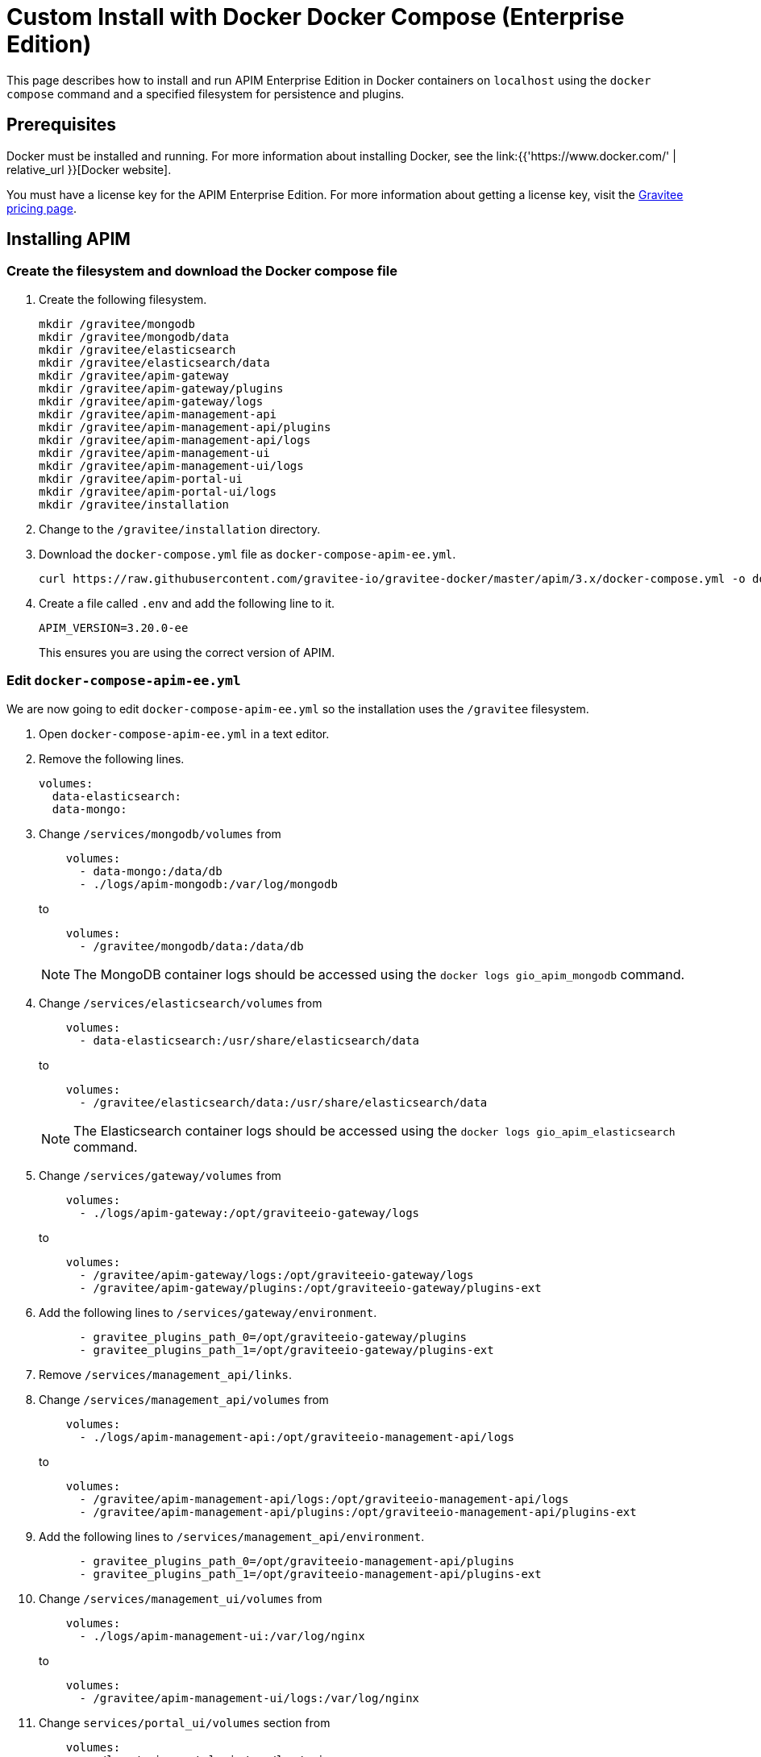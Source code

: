 = Custom Install with Docker Docker Compose (Enterprise Edition)
:page-sidebar: apim_3_x_sidebar
:page-permalink: apim/3.x/apim_installation_guide_docker_compose_ee.html
:page-folder: apim/installation-guide/docker
:page-layout: apim3x
:page-description: Gravitee.io API Management - Installation Guide - Docker - Compose - Enterprise Edition
:page-keywords: Gravitee.io, API Management, apim, guide, manual, docker, compose, linux, enterprise edition, ee
:page-liquid:
:table-caption!:

This page describes how to install and run APIM Enterprise Edition in Docker containers on `localhost` using the `docker compose` command and a specified filesystem for persistence and plugins. 

== Prerequisites

Docker must be installed and running. For more information about installing Docker, see the link:{{'https://www.docker.com/' | relative_url }}[Docker website].

You must have a license key for the APIM Enterprise Edition. For more information about getting a license key, visit the link:https://www.gravitee.io/pricing[Gravitee pricing page].

== Installing APIM

=== Create the filesystem and download the Docker compose file

1. Create the following filesystem.
+
[code,bash]
----
mkdir /gravitee/mongodb
mkdir /gravitee/mongodb/data
mkdir /gravitee/elasticsearch
mkdir /gravitee/elasticsearch/data
mkdir /gravitee/apim-gateway
mkdir /gravitee/apim-gateway/plugins
mkdir /gravitee/apim-gateway/logs
mkdir /gravitee/apim-management-api
mkdir /gravitee/apim-management-api/plugins
mkdir /gravitee/apim-management-api/logs
mkdir /gravitee/apim-management-ui
mkdir /gravitee/apim-management-ui/logs
mkdir /gravitee/apim-portal-ui
mkdir /gravitee/apim-portal-ui/logs
mkdir /gravitee/installation
----

2. Change to the `/gravitee/installation` directory.

3. Download the `docker-compose.yml` file as `docker-compose-apim-ee.yml`.
+
[code,bash]
----
curl https://raw.githubusercontent.com/gravitee-io/gravitee-docker/master/apim/3.x/docker-compose.yml -o docker-compose-apim-ee.yml  
----

4. Create a file called `.env` and add the following line to it.
+
[code]
----
APIM_VERSION=3.20.0-ee
----
+
This ensures you are using the correct version of APIM.

=== Edit `docker-compose-apim-ee.yml`

We are now going to edit `docker-compose-apim-ee.yml` so the installation uses the `/gravitee` filesystem.

1. Open `docker-compose-apim-ee.yml` in a text editor.

2. Remove the following lines.
+
[source,yaml]
----
volumes:
  data-elasticsearch:
  data-mongo:
----
+

3. Change `/services/mongodb/volumes` from
+
[source,yaml]
----
    volumes:
      - data-mongo:/data/db
      - ./logs/apim-mongodb:/var/log/mongodb
----
+
to
+
[source,yaml]
----
    volumes:
      - /gravitee/mongodb/data:/data/db
----
+ 
NOTE: The MongoDB container logs should be accessed using the `docker logs gio_apim_mongodb` command.

4. Change `/services/elasticsearch/volumes` from
+
[source,yaml]
----
    volumes:
      - data-elasticsearch:/usr/share/elasticsearch/data
----
+
to
+
[source,yaml]
----
    volumes:
      - /gravitee/elasticsearch/data:/usr/share/elasticsearch/data
----
+ 
NOTE: The Elasticsearch container logs should be accessed using the `docker logs gio_apim_elasticsearch` command.

5. Change `/services/gateway/volumes` from
+
[source,yaml]
----
    volumes:
      - ./logs/apim-gateway:/opt/graviteeio-gateway/logs
----
+
to
+
[source,yaml]
----
    volumes:
      - /gravitee/apim-gateway/logs:/opt/graviteeio-gateway/logs
      - /gravitee/apim-gateway/plugins:/opt/graviteeio-gateway/plugins-ext
----

6. Add the following lines to `/services/gateway/environment`.
+
[source,yaml]
----
      - gravitee_plugins_path_0=/opt/graviteeio-gateway/plugins
      - gravitee_plugins_path_1=/opt/graviteeio-gateway/plugins-ext
----

7. Remove `/services/management_api/links`.

8. Change `/services/management_api/volumes` from
+
[source,yaml]
----
    volumes:
      - ./logs/apim-management-api:/opt/graviteeio-management-api/logs
----
+
to
+
[source,yaml]
----
    volumes:
      - /gravitee/apim-management-api/logs:/opt/graviteeio-management-api/logs
      - /gravitee/apim-management-api/plugins:/opt/graviteeio-management-api/plugins-ext
----

9. Add the following lines to `/services/management_api/environment`.
+
[source,yaml]
----
      - gravitee_plugins_path_0=/opt/graviteeio-management-api/plugins
      - gravitee_plugins_path_1=/opt/graviteeio-management-api/plugins-ext
----

10. Change `/services/management_ui/volumes` from
+
[source,yaml]
----
    volumes:
      - ./logs/apim-management-ui:/var/log/nginx
----
+
to
+
[source,yaml]
----
    volumes:
      - /gravitee/apim-management-ui/logs:/var/log/nginx
----

11. Change `services/portal_ui/volumes` section from
+
[source,yaml]
----
    volumes:
      - ./logs/apim-portal-ui:/var/log/nginx
----
+
to
+
[source,yaml]
----
    volumes:
      - /gravitee/apim-portal-ui/logs:/var/log/nginx
----

=== Add the license key

1. Copy your license key to `/gravitee/license.key`.

2. Open `docker-compose-apim-ee.yml` in a text editor, and under `/services/gateway/volumes` add the following line.
+
[code,yml]
----
 - /gravitee/license.key:/opt/graviteeio-gateway/license/license.key
----

3. Under `/services/management_api/volumes` add the following line.
+
[code,yml]
----
 - /gravitee/license.key:/opt/graviteeio-gateway/license/license.key
----

=== Run `docker compose`

1. Run `docker compose` to download and start all of the components.
+
[code,bash]
----
docker compose -f docker-compose-apim-ee.yml up -d
----

2. In your browser, go to `http://localhost:8084` to open the Console. You can log in with the Username `admin` and Password `admin`.
+
[TIP]
====
Sometimes it can take a few minutes for APIM to fully start. If you get an error when going to `http://localhost:8084`, wait a few minutes and try again.
====

You can adapt the above instructions to suit your architecture if you need to.
